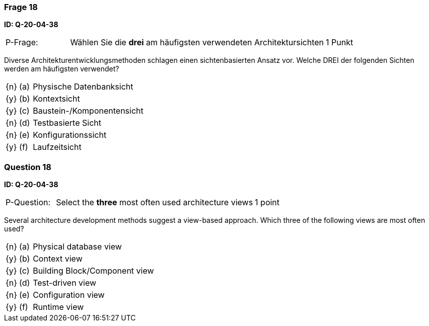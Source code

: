 // tag::DE[]
=== Frage 18
**ID: Q-20-04-38**

[cols="2,8,2", frame=ends, grid=rows]
|===
| P-Frage: 
| Wählen Sie die **drei** am häufigsten verwendeten Architektursichten
| 1 Punkt
|===

Diverse Architekturentwicklungsmethoden schlagen einen sichtenbasierten Ansatz vor.
Welche DREI der folgenden Sichten werden am häufigsten verwendet?

[cols="1a,1,10", frame=none, grid=none]
|===

| {n}
| (a)
| Physische Datenbanksicht

| {y}
| (b) 
| Kontextsicht

| {y}
| (c) 
| Baustein-/Komponentensicht

| {n}
| (d) 
| Testbasierte Sicht

| {n}
| (e) 
| Konfigurationssicht

| {y}
| (f)
| Laufzeitsicht
|===

// end::DE[]

// tag::EN[]
=== Question 18
**ID: Q-20-04-38**

[cols="2,8,2", frame=ends, grid=rows]
|===
| P-Question: 
| Select the **three** most often used architecture views
| 1 point
|===

Several architecture development methods suggest a view-based approach.
Which three of the following views are most often used?

[cols="1a,1,10", frame=none, grid=none]
|===


| {n}
| (a)
| Physical database view

| {y}
| (b)
| Context view

| {y}
| (c)
| Building Block/Component view

| {n}
| (d)
| Test-driven view


| {n}
| (e)
| Configuration view

| {y}
| (f)
| Runtime view

|===

// end::EN[]

// tag::EXPLANATION[]
// end::EXPLANATION[]

